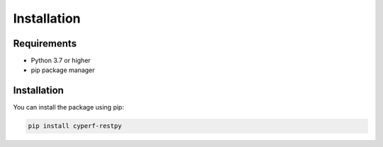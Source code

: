 Installation
============

Requirements
-----------

* Python 3.7 or higher
* pip package manager

Installation
-----------

You can install the package using pip:

.. code-block:: bash

   pip install cyperf-restpy
